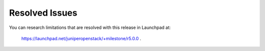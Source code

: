 
===============
Resolved Issues
===============

You can research limitations that are resolved with this release in Launchpad at:

 `https://launchpad.net/juniperopenstack/+milestone/r5.0.0`_  .

.. _https://launchpad.net/juniperopenstack/+milestone/r5.0.0: https://launchpad.net/juniperopenstack/+milestone/r5.0.0
